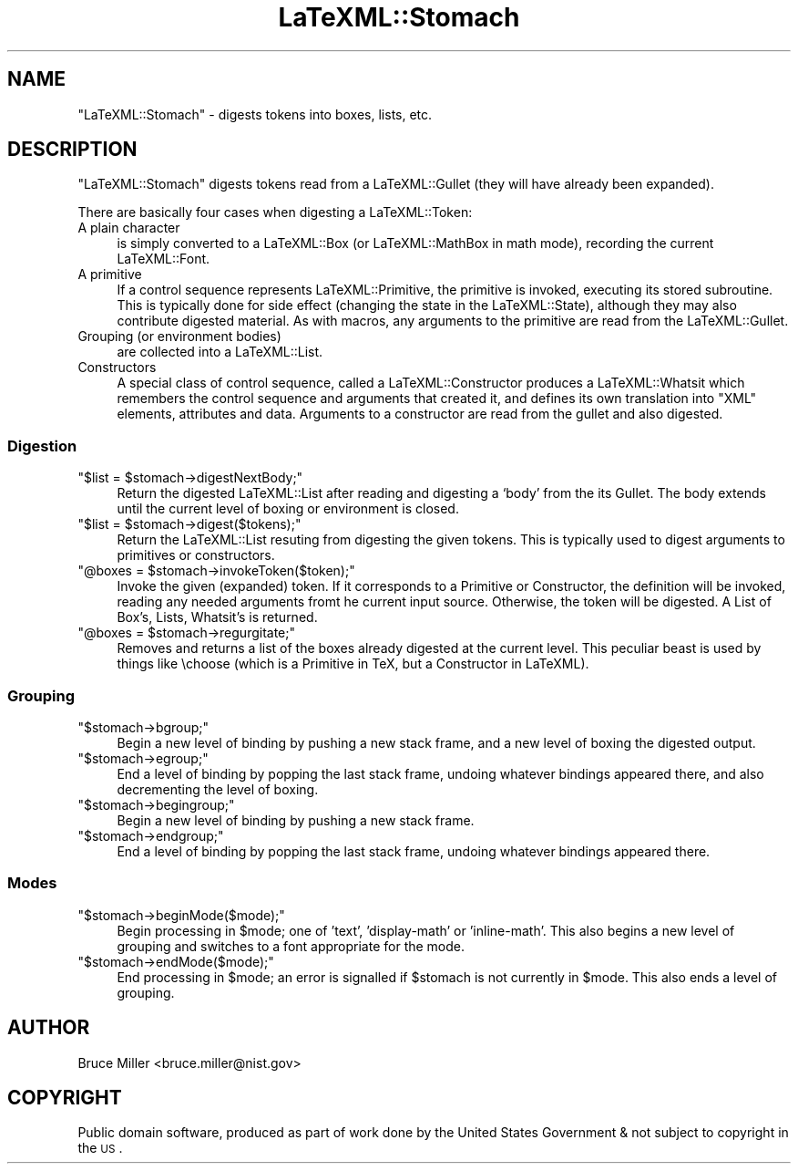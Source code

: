 .\" Automatically generated by Pod::Man 2.25 (Pod::Simple 3.16)
.\"
.\" Standard preamble:
.\" ========================================================================
.de Sp \" Vertical space (when we can't use .PP)
.if t .sp .5v
.if n .sp
..
.de Vb \" Begin verbatim text
.ft CW
.nf
.ne \\$1
..
.de Ve \" End verbatim text
.ft R
.fi
..
.\" Set up some character translations and predefined strings.  \*(-- will
.\" give an unbreakable dash, \*(PI will give pi, \*(L" will give a left
.\" double quote, and \*(R" will give a right double quote.  \*(C+ will
.\" give a nicer C++.  Capital omega is used to do unbreakable dashes and
.\" therefore won't be available.  \*(C` and \*(C' expand to `' in nroff,
.\" nothing in troff, for use with C<>.
.tr \(*W-
.ds C+ C\v'-.1v'\h'-1p'\s-2+\h'-1p'+\s0\v'.1v'\h'-1p'
.ie n \{\
.    ds -- \(*W-
.    ds PI pi
.    if (\n(.H=4u)&(1m=24u) .ds -- \(*W\h'-12u'\(*W\h'-12u'-\" diablo 10 pitch
.    if (\n(.H=4u)&(1m=20u) .ds -- \(*W\h'-12u'\(*W\h'-8u'-\"  diablo 12 pitch
.    ds L" ""
.    ds R" ""
.    ds C` ""
.    ds C' ""
'br\}
.el\{\
.    ds -- \|\(em\|
.    ds PI \(*p
.    ds L" ``
.    ds R" ''
'br\}
.\"
.\" Escape single quotes in literal strings from groff's Unicode transform.
.ie \n(.g .ds Aq \(aq
.el       .ds Aq '
.\"
.\" If the F register is turned on, we'll generate index entries on stderr for
.\" titles (.TH), headers (.SH), subsections (.SS), items (.Ip), and index
.\" entries marked with X<> in POD.  Of course, you'll have to process the
.\" output yourself in some meaningful fashion.
.ie \nF \{\
.    de IX
.    tm Index:\\$1\t\\n%\t"\\$2"
..
.    nr % 0
.    rr F
.\}
.el \{\
.    de IX
..
.\}
.\"
.\" Accent mark definitions (@(#)ms.acc 1.5 88/02/08 SMI; from UCB 4.2).
.\" Fear.  Run.  Save yourself.  No user-serviceable parts.
.    \" fudge factors for nroff and troff
.if n \{\
.    ds #H 0
.    ds #V .8m
.    ds #F .3m
.    ds #[ \f1
.    ds #] \fP
.\}
.if t \{\
.    ds #H ((1u-(\\\\n(.fu%2u))*.13m)
.    ds #V .6m
.    ds #F 0
.    ds #[ \&
.    ds #] \&
.\}
.    \" simple accents for nroff and troff
.if n \{\
.    ds ' \&
.    ds ` \&
.    ds ^ \&
.    ds , \&
.    ds ~ ~
.    ds /
.\}
.if t \{\
.    ds ' \\k:\h'-(\\n(.wu*8/10-\*(#H)'\'\h"|\\n:u"
.    ds ` \\k:\h'-(\\n(.wu*8/10-\*(#H)'\`\h'|\\n:u'
.    ds ^ \\k:\h'-(\\n(.wu*10/11-\*(#H)'^\h'|\\n:u'
.    ds , \\k:\h'-(\\n(.wu*8/10)',\h'|\\n:u'
.    ds ~ \\k:\h'-(\\n(.wu-\*(#H-.1m)'~\h'|\\n:u'
.    ds / \\k:\h'-(\\n(.wu*8/10-\*(#H)'\z\(sl\h'|\\n:u'
.\}
.    \" troff and (daisy-wheel) nroff accents
.ds : \\k:\h'-(\\n(.wu*8/10-\*(#H+.1m+\*(#F)'\v'-\*(#V'\z.\h'.2m+\*(#F'.\h'|\\n:u'\v'\*(#V'
.ds 8 \h'\*(#H'\(*b\h'-\*(#H'
.ds o \\k:\h'-(\\n(.wu+\w'\(de'u-\*(#H)/2u'\v'-.3n'\*(#[\z\(de\v'.3n'\h'|\\n:u'\*(#]
.ds d- \h'\*(#H'\(pd\h'-\w'~'u'\v'-.25m'\f2\(hy\fP\v'.25m'\h'-\*(#H'
.ds D- D\\k:\h'-\w'D'u'\v'-.11m'\z\(hy\v'.11m'\h'|\\n:u'
.ds th \*(#[\v'.3m'\s+1I\s-1\v'-.3m'\h'-(\w'I'u*2/3)'\s-1o\s+1\*(#]
.ds Th \*(#[\s+2I\s-2\h'-\w'I'u*3/5'\v'-.3m'o\v'.3m'\*(#]
.ds ae a\h'-(\w'a'u*4/10)'e
.ds Ae A\h'-(\w'A'u*4/10)'E
.    \" corrections for vroff
.if v .ds ~ \\k:\h'-(\\n(.wu*9/10-\*(#H)'\s-2\u~\d\s+2\h'|\\n:u'
.if v .ds ^ \\k:\h'-(\\n(.wu*10/11-\*(#H)'\v'-.4m'^\v'.4m'\h'|\\n:u'
.    \" for low resolution devices (crt and lpr)
.if \n(.H>23 .if \n(.V>19 \
\{\
.    ds : e
.    ds 8 ss
.    ds o a
.    ds d- d\h'-1'\(ga
.    ds D- D\h'-1'\(hy
.    ds th \o'bp'
.    ds Th \o'LP'
.    ds ae ae
.    ds Ae AE
.\}
.rm #[ #] #H #V #F C
.\" ========================================================================
.\"
.IX Title "LaTeXML::Stomach 3pm"
.TH LaTeXML::Stomach 3pm "2014-01-30" "perl v5.14.2" "User Contributed Perl Documentation"
.\" For nroff, turn off justification.  Always turn off hyphenation; it makes
.\" way too many mistakes in technical documents.
.if n .ad l
.nh
.SH "NAME"
"LaTeXML::Stomach" \- digests tokens into boxes, lists, etc.
.SH "DESCRIPTION"
.IX Header "DESCRIPTION"
\&\f(CW\*(C`LaTeXML::Stomach\*(C'\fR digests tokens read from a LaTeXML::Gullet
(they will have already been expanded).
.PP
There are basically four cases when digesting a LaTeXML::Token:
.IP "A plain character" 4
.IX Item "A plain character"
is simply converted to a LaTeXML::Box (or LaTeXML::MathBox in math mode),
recording the current LaTeXML::Font.
.IP "A primitive" 4
.IX Item "A primitive"
If a control sequence represents LaTeXML::Primitive, the primitive is invoked, executing its
stored subroutine.  This is typically done for side effect (changing the state in the LaTeXML::State),
although they may also contribute digested material.
As with macros, any arguments to the primitive are read from the LaTeXML::Gullet.
.IP "Grouping (or environment bodies)" 4
.IX Item "Grouping (or environment bodies)"
are collected into a LaTeXML::List.
.IP "Constructors" 4
.IX Item "Constructors"
A special class of control sequence, called a LaTeXML::Constructor produces a 
LaTeXML::Whatsit which remembers the control sequence and arguments that
created it, and defines its own translation into \f(CW\*(C`XML\*(C'\fR elements, attributes and data.
Arguments to a constructor are read from the gullet and also digested.
.SS "Digestion"
.IX Subsection "Digestion"
.ie n .IP """$list = $stomach\->digestNextBody;""" 4
.el .IP "\f(CW$list = $stomach\->digestNextBody;\fR" 4
.IX Item "$list = $stomach->digestNextBody;"
Return the digested LaTeXML::List after reading and digesting a `body'
from the its Gullet.  The body extends until the current
level of boxing or environment is closed.
.ie n .IP """$list = $stomach\->digest($tokens);""" 4
.el .IP "\f(CW$list = $stomach\->digest($tokens);\fR" 4
.IX Item "$list = $stomach->digest($tokens);"
Return the LaTeXML::List resuting from digesting the given tokens.
This is typically used to digest arguments to primitives or
constructors.
.ie n .IP """@boxes = $stomach\->invokeToken($token);""" 4
.el .IP "\f(CW@boxes = $stomach\->invokeToken($token);\fR" 4
.IX Item "@boxes = $stomach->invokeToken($token);"
Invoke the given (expanded) token.  If it corresponds to a
Primitive or Constructor, the definition will be invoked,
reading any needed arguments fromt he current input source.
Otherwise, the token will be digested.
A List of Box's, Lists, Whatsit's is returned.
.ie n .IP """@boxes = $stomach\->regurgitate;""" 4
.el .IP "\f(CW@boxes = $stomach\->regurgitate;\fR" 4
.IX Item "@boxes = $stomach->regurgitate;"
Removes and returns a list of the boxes already digested 
at the current level.  This peculiar beast is used
by things like \echoose (which is a Primitive in TeX, but
a Constructor in LaTeXML).
.SS "Grouping"
.IX Subsection "Grouping"
.ie n .IP """$stomach\->bgroup;""" 4
.el .IP "\f(CW$stomach\->bgroup;\fR" 4
.IX Item "$stomach->bgroup;"
Begin a new level of binding by pushing a new stack frame,
and a new level of boxing the digested output.
.ie n .IP """$stomach\->egroup;""" 4
.el .IP "\f(CW$stomach\->egroup;\fR" 4
.IX Item "$stomach->egroup;"
End a level of binding by popping the last stack frame,
undoing whatever bindings appeared there, and also
decrementing the level of boxing.
.ie n .IP """$stomach\->begingroup;""" 4
.el .IP "\f(CW$stomach\->begingroup;\fR" 4
.IX Item "$stomach->begingroup;"
Begin a new level of binding by pushing a new stack frame.
.ie n .IP """$stomach\->endgroup;""" 4
.el .IP "\f(CW$stomach\->endgroup;\fR" 4
.IX Item "$stomach->endgroup;"
End a level of binding by popping the last stack frame,
undoing whatever bindings appeared there.
.SS "Modes"
.IX Subsection "Modes"
.ie n .IP """$stomach\->beginMode($mode);""" 4
.el .IP "\f(CW$stomach\->beginMode($mode);\fR" 4
.IX Item "$stomach->beginMode($mode);"
Begin processing in \f(CW$mode\fR; one of 'text', 'display\-math' or 'inline\-math'.
This also begins a new level of grouping and switches to a font
appropriate for the mode.
.ie n .IP """$stomach\->endMode($mode);""" 4
.el .IP "\f(CW$stomach\->endMode($mode);\fR" 4
.IX Item "$stomach->endMode($mode);"
End processing in \f(CW$mode\fR; an error is signalled if \f(CW$stomach\fR is not
currently in \f(CW$mode\fR.  This also ends a level of grouping.
.SH "AUTHOR"
.IX Header "AUTHOR"
Bruce Miller <bruce.miller@nist.gov>
.SH "COPYRIGHT"
.IX Header "COPYRIGHT"
Public domain software, produced as part of work done by the
United States Government & not subject to copyright in the \s-1US\s0.
